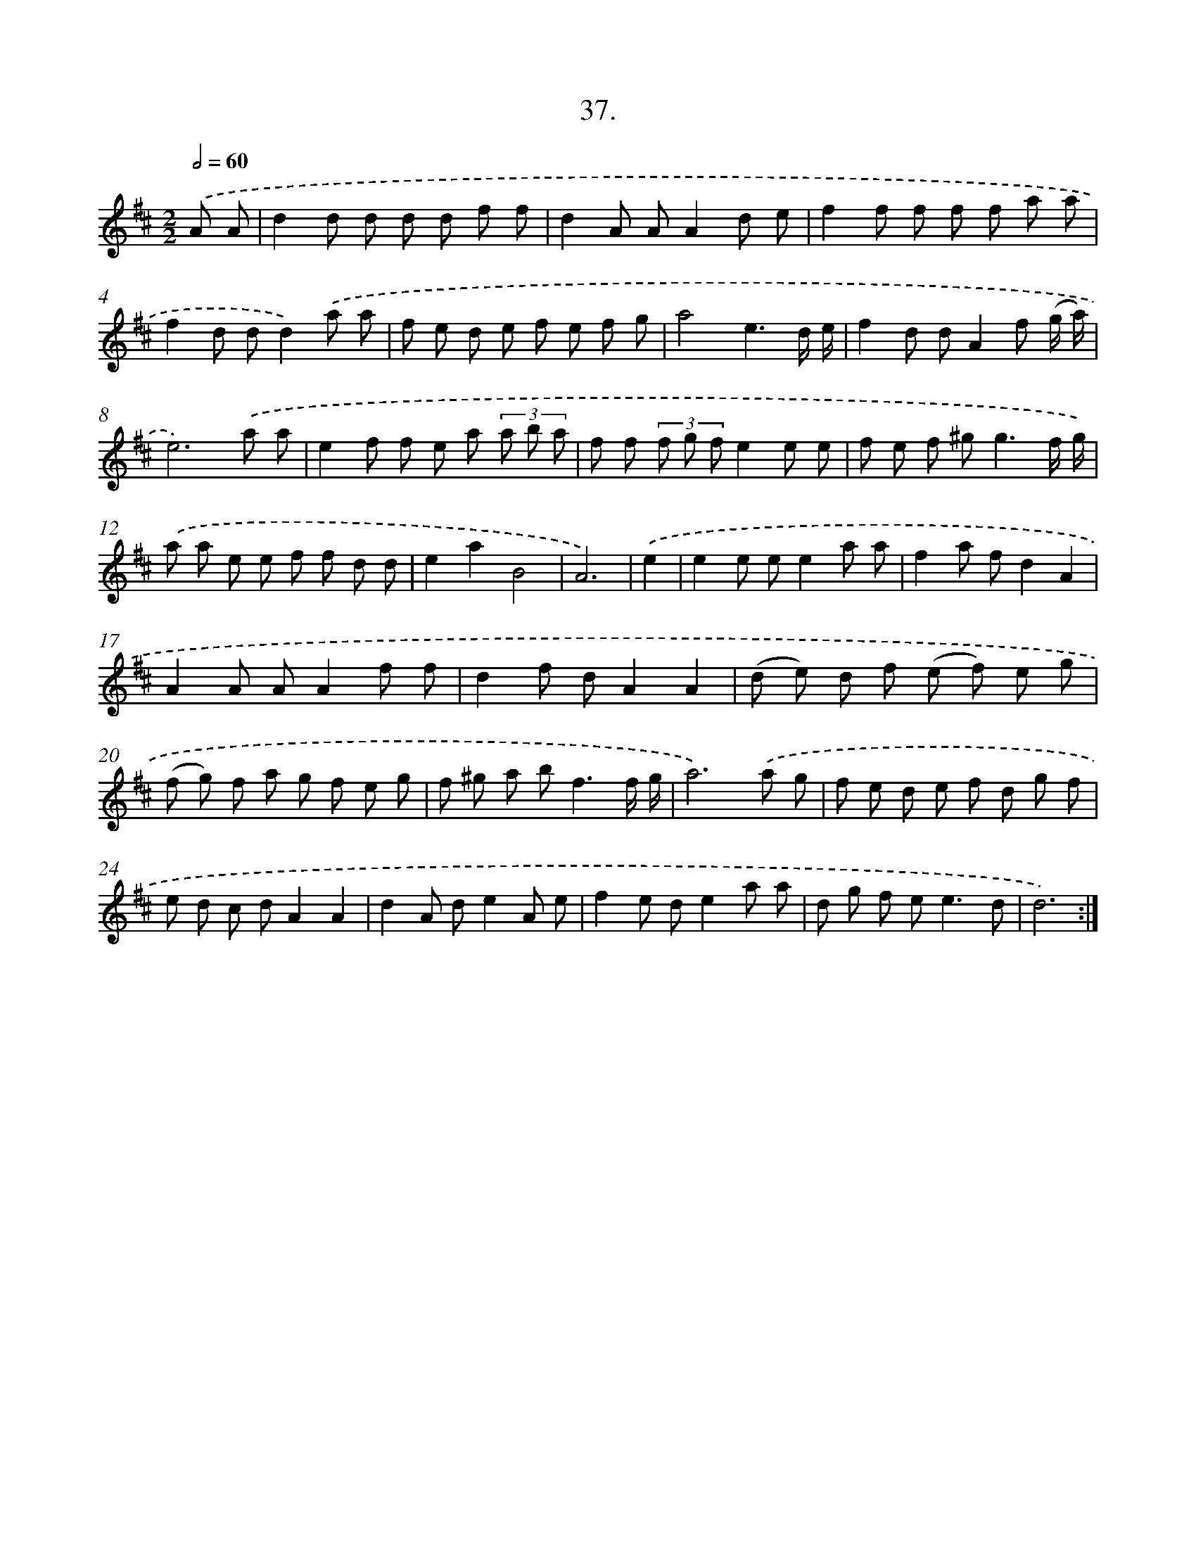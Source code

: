 X: 17644
T: 37.
%%abc-version 2.0
%%abcx-abcm2ps-target-version 5.9.1 (29 Sep 2008)
%%abc-creator hum2abc beta
%%abcx-conversion-date 2018/11/01 14:38:15
%%humdrum-veritas 561791392
%%humdrum-veritas-data 2072225944
%%continueall 1
%%barnumbers 0
L: 1/8
M: 2/2
Q: 1/2=60
K: D clef=treble
.('A A [I:setbarnb 1]|
d2d d d d f f |
d2A AA2d e |
f2f f f f a a |
f2d dd2).('a a |
f e d e f e f g |
a4e3d/ e/ |
f2d dA2f (g/ a/) |
e6).('a a |
e2f f e a (3a b a |
f f (3f g fe2e e |
f e f ^g2<g2f/ g/) |
.('a a e e f f d d |
e2a2B4 |
A6) |
.('e2 [I:setbarnb 15]|
e2e ee2a a |
f2a fd2A2 |
A2A AA2f f |
d2f dA2A2 |
(d e) d f (e f) e g |
(f g) f a g f e g |
f ^g a b2<f2f/ g/ |
a6).('a g |
f e d e f d g f |
e d c dA2A2 |
d2A de2A e |
f2e de2a a |
d g f e2<e2d |
d6) :|]
